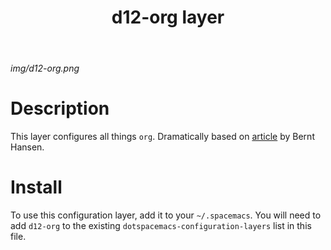 #+TITLE: d12-org layer

# The maximum height of the logo should be 200 pixels.
[[img/d12-org.png]]

# TOC links should be GitHub style anchors.
* Table of Contents                                        :TOC_4_gh:noexport:
 - [[#decsription][Description]]
 - [[#install][Install]]

* Description
This layer configures all things =org=. Dramatically based on [[http://doc.norang.ca/org-mode.html][article]] by Bernt
Hansen.

* Install
To use this configuration layer, add it to your =~/.spacemacs=. You will need to
add =d12-org= to the existing =dotspacemacs-configuration-layers= list in this
file.
